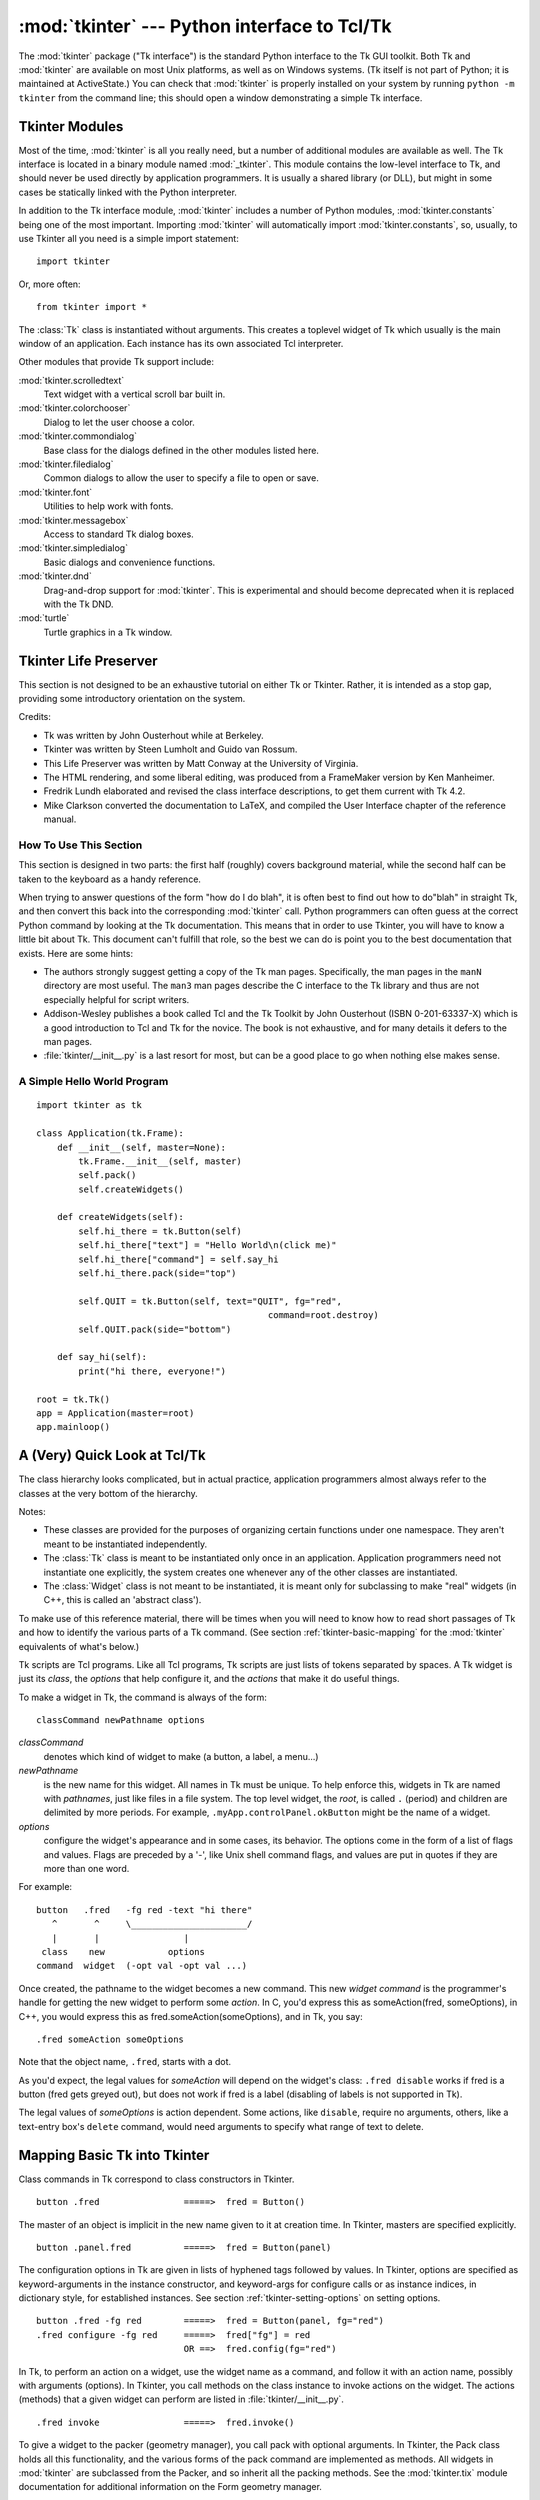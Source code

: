 :mod:`tkinter` --- Python interface to Tcl/Tk
=============================================

.. module:: tkinter
   :synopsis: Interface to Tcl/Tk for graphical user interfaces
.. moduleauthor:: Guido van Rossum <guido@Python.org>


The :mod:`tkinter` package ("Tk interface") is the standard Python interface to
the Tk GUI toolkit.  Both Tk and :mod:`tkinter` are available on most Unix
platforms, as well as on Windows systems.  (Tk itself is not part of Python; it
is maintained at ActiveState.) You can check that :mod:`tkinter` is properly
installed on your system by running ``python -m tkinter`` from the command line;
this should open a window demonstrating a simple Tk interface.

.. seealso::

   `Python Tkinter Resources <http://www.python.org/topics/tkinter/>`_
      The Python Tkinter Topic Guide provides a great deal of information on using Tk
      from Python and links to other sources of information on Tk.

   `TKDocs <http://www.tkdocs.com/>`_
      Extensive tutorial plus friendlier widget pages for some of the widgets.

   `Tkinter reference: a GUI for Python <http://infohost.nmt.edu/tcc/help/pubs/tkinter/>`_
      On-line reference material.

   `Tkinter docs from effbot <http://effbot.org/tkinterbook/>`_
      Online reference for tkinter supported by effbot.org.

   `Tcl/Tk manual <http://www.tcl.tk/man/tcl8.5/>`_
      Official manual for the latest tcl/tk version.

   `Programming Python <http://www.amazon.com/Programming-Python-Mark-Lutz/dp/0596158106/>`_
      Book by Mark Lutz, has excellent coverage of Tkinter.

   `Modern Tkinter for Busy Python Developers <http://www.amazon.com/Modern-Tkinter-Python-Developers-ebook/dp/B0071QDNLO/>`_
      Book by Mark Rozerman about building attractive and modern graphical user interfaces with Python and Tkinter.

   `Python and Tkinter Programming <http://www.amazon.com/exec/obidos/ASIN/1884777813>`_
      The book by John Grayson (ISBN 1-884777-81-3).


Tkinter Modules
---------------

Most of the time, :mod:`tkinter` is all you really need, but a number of
additional modules are available as well.  The Tk interface is located in a
binary module named :mod:`_tkinter`. This module contains the low-level
interface to Tk, and should never be used directly by application programmers.
It is usually a shared library (or DLL), but might in some cases be statically
linked with the Python interpreter.

In addition to the Tk interface module, :mod:`tkinter` includes a number of
Python modules, :mod:`tkinter.constants` being one of the most important.
Importing :mod:`tkinter` will automatically import :mod:`tkinter.constants`,
so, usually, to use Tkinter all you need is a simple import statement::

   import tkinter

Or, more often::

   from tkinter import *


.. class:: Tk(screenName=None, baseName=None, className='Tk', useTk=1)

   The :class:`Tk` class is instantiated without arguments. This creates a toplevel
   widget of Tk which usually is the main window of an application. Each instance
   has its own associated Tcl interpreter.

   .. FIXME: The following keyword arguments are currently recognized:


.. function:: Tcl(screenName=None, baseName=None, className='Tk', useTk=0)

   The :func:`Tcl` function is a factory function which creates an object much like
   that created by the :class:`Tk` class, except that it does not initialize the Tk
   subsystem.  This is most often useful when driving the Tcl interpreter in an
   environment where one doesn't want to create extraneous toplevel windows, or
   where one cannot (such as Unix/Linux systems without an X server).  An object
   created by the :func:`Tcl` object can have a Toplevel window created (and the Tk
   subsystem initialized) by calling its :meth:`loadtk` method.


Other modules that provide Tk support include:

:mod:`tkinter.scrolledtext`
   Text widget with a vertical scroll bar built in.

:mod:`tkinter.colorchooser`
   Dialog to let the user choose a color.

:mod:`tkinter.commondialog`
   Base class for the dialogs defined in the other modules listed here.

:mod:`tkinter.filedialog`
   Common dialogs to allow the user to specify a file to open or save.

:mod:`tkinter.font`
   Utilities to help work with fonts.

:mod:`tkinter.messagebox`
   Access to standard Tk dialog boxes.

:mod:`tkinter.simpledialog`
   Basic dialogs and convenience functions.

:mod:`tkinter.dnd`
   Drag-and-drop support for :mod:`tkinter`. This is experimental and should
   become deprecated when it is replaced  with the Tk DND.

:mod:`turtle`
   Turtle graphics in a Tk window.


Tkinter Life Preserver
----------------------

.. sectionauthor:: Matt Conway


This section is not designed to be an exhaustive tutorial on either Tk or
Tkinter.  Rather, it is intended as a stop gap, providing some introductory
orientation on the system.

Credits:

* Tk was written by John Ousterhout while at Berkeley.

* Tkinter was written by Steen Lumholt and Guido van Rossum.

* This Life Preserver was written by Matt Conway at the University of Virginia.

* The HTML rendering, and some liberal editing, was produced from a FrameMaker
  version by Ken Manheimer.

* Fredrik Lundh elaborated and revised the class interface descriptions, to get
  them current with Tk 4.2.

* Mike Clarkson converted the documentation to LaTeX, and compiled the  User
  Interface chapter of the reference manual.


How To Use This Section
^^^^^^^^^^^^^^^^^^^^^^^

This section is designed in two parts: the first half (roughly) covers
background material, while the second half can be taken to the keyboard as a
handy reference.

When trying to answer questions of the form "how do I do blah", it is often best
to find out how to do"blah" in straight Tk, and then convert this back into the
corresponding :mod:`tkinter` call. Python programmers can often guess at the
correct Python command by looking at the Tk documentation. This means that in
order to use Tkinter, you will have to know a little bit about Tk. This document
can't fulfill that role, so the best we can do is point you to the best
documentation that exists. Here are some hints:

* The authors strongly suggest getting a copy of the Tk man pages.
  Specifically, the man pages in the ``manN`` directory are most useful.
  The ``man3`` man pages describe the C interface to the Tk library and thus
  are not especially helpful for script writers.

* Addison-Wesley publishes a book called Tcl and the Tk Toolkit by John
  Ousterhout (ISBN 0-201-63337-X) which is a good introduction to Tcl and Tk for
  the novice.  The book is not exhaustive, and for many details it defers to the
  man pages.

* :file:`tkinter/__init__.py` is a last resort for most, but can be a good
  place to go when nothing else makes sense.


.. seealso::

   `Tcl/Tk 8.6 man pages <http://www.tcl.tk/man/tcl8.6/>`_
      The Tcl/Tk manual on www.tcl.tk.

   `ActiveState Tcl Home Page <http://tcl.activestate.com/>`_
      The Tk/Tcl development is largely taking place at ActiveState.

   `Tcl and the Tk Toolkit <http://www.amazon.com/exec/obidos/ASIN/020163337X>`_
      The book by John Ousterhout, the inventor of Tcl.

   `Practical Programming in Tcl and Tk <http://www.amazon.com/exec/obidos/ASIN/0130220280>`_
      Brent Welch's encyclopedic book.


A Simple Hello World Program
^^^^^^^^^^^^^^^^^^^^^^^^^^^^

::

    import tkinter as tk

    class Application(tk.Frame):
        def __init__(self, master=None):
            tk.Frame.__init__(self, master)
            self.pack()
            self.createWidgets()

        def createWidgets(self):
            self.hi_there = tk.Button(self)
            self.hi_there["text"] = "Hello World\n(click me)"
            self.hi_there["command"] = self.say_hi
            self.hi_there.pack(side="top")

            self.QUIT = tk.Button(self, text="QUIT", fg="red",
                                                command=root.destroy)
            self.QUIT.pack(side="bottom")

        def say_hi(self):
            print("hi there, everyone!")

    root = tk.Tk()
    app = Application(master=root)
    app.mainloop()


A (Very) Quick Look at Tcl/Tk
-----------------------------

The class hierarchy looks complicated, but in actual practice, application
programmers almost always refer to the classes at the very bottom of the
hierarchy.

Notes:

* These classes are provided for the purposes of organizing certain functions
  under one namespace. They aren't meant to be instantiated independently.

* The :class:`Tk` class is meant to be instantiated only once in an application.
  Application programmers need not instantiate one explicitly, the system creates
  one whenever any of the other classes are instantiated.

* The :class:`Widget` class is not meant to be instantiated, it is meant only
  for subclassing to make "real" widgets (in C++, this is called an 'abstract
  class').

To make use of this reference material, there will be times when you will need
to know how to read short passages of Tk and how to identify the various parts
of a Tk command.   (See section :ref:`tkinter-basic-mapping` for the
:mod:`tkinter` equivalents of what's below.)

Tk scripts are Tcl programs.  Like all Tcl programs, Tk scripts are just lists
of tokens separated by spaces.  A Tk widget is just its *class*, the *options*
that help configure it, and the *actions* that make it do useful things.

To make a widget in Tk, the command is always of the form::

   classCommand newPathname options

*classCommand*
   denotes which kind of widget to make (a button, a label, a menu...)

*newPathname*
   is the new name for this widget.  All names in Tk must be unique.  To help
   enforce this, widgets in Tk are named with *pathnames*, just like files in a
   file system.  The top level widget, the *root*, is called ``.`` (period) and
   children are delimited by more periods.  For example,
   ``.myApp.controlPanel.okButton`` might be the name of a widget.

*options*
   configure the widget's appearance and in some cases, its behavior.  The options
   come in the form of a list of flags and values. Flags are preceded by a '-',
   like Unix shell command flags, and values are put in quotes if they are more
   than one word.

For example::

   button   .fred   -fg red -text "hi there"
      ^       ^     \______________________/
      |       |                |
    class    new            options
   command  widget  (-opt val -opt val ...)

Once created, the pathname to the widget becomes a new command.  This new
*widget command* is the programmer's handle for getting the new widget to
perform some *action*.  In C, you'd express this as someAction(fred,
someOptions), in C++, you would express this as fred.someAction(someOptions),
and in Tk, you say::

   .fred someAction someOptions

Note that the object name, ``.fred``, starts with a dot.

As you'd expect, the legal values for *someAction* will depend on the widget's
class: ``.fred disable`` works if fred is a button (fred gets greyed out), but
does not work if fred is a label (disabling of labels is not supported in Tk).

The legal values of *someOptions* is action dependent.  Some actions, like
``disable``, require no arguments, others, like a text-entry box's ``delete``
command, would need arguments to specify what range of text to delete.


.. _tkinter-basic-mapping:

Mapping Basic Tk into Tkinter
-----------------------------

Class commands in Tk correspond to class constructors in Tkinter. ::

   button .fred                =====>  fred = Button()

The master of an object is implicit in the new name given to it at creation
time.  In Tkinter, masters are specified explicitly. ::

   button .panel.fred          =====>  fred = Button(panel)

The configuration options in Tk are given in lists of hyphened tags followed by
values.  In Tkinter, options are specified as keyword-arguments in the instance
constructor, and keyword-args for configure calls or as instance indices, in
dictionary style, for established instances.  See section
:ref:`tkinter-setting-options` on setting options. ::

   button .fred -fg red        =====>  fred = Button(panel, fg="red")
   .fred configure -fg red     =====>  fred["fg"] = red
                               OR ==>  fred.config(fg="red")

In Tk, to perform an action on a widget, use the widget name as a command, and
follow it with an action name, possibly with arguments (options).  In Tkinter,
you call methods on the class instance to invoke actions on the widget.  The
actions (methods) that a given widget can perform are listed in
:file:`tkinter/__init__.py`. ::

   .fred invoke                =====>  fred.invoke()

To give a widget to the packer (geometry manager), you call pack with optional
arguments.  In Tkinter, the Pack class holds all this functionality, and the
various forms of the pack command are implemented as methods.  All widgets in
:mod:`tkinter` are subclassed from the Packer, and so inherit all the packing
methods. See the :mod:`tkinter.tix` module documentation for additional
information on the Form geometry manager. ::

   pack .fred -side left       =====>  fred.pack(side="left")


How Tk and Tkinter are Related
------------------------------

From the top down:

Your App Here (Python)
   A Python application makes a :mod:`tkinter` call.

tkinter (Python Package)
   This call (say, for example, creating a button widget), is implemented in
   the :mod:`tkinter` package, which is written in Python.  This Python
   function will parse the commands and the arguments and convert them into a
   form that makes them look as if they had come from a Tk script instead of
   a Python script.

_tkinter (C)
   These commands and their arguments will be passed to a C function in the
   :mod:`_tkinter` - note the underscore - extension module.

Tk Widgets (C and Tcl)
   This C function is able to make calls into other C modules, including the C
   functions that make up the Tk library.  Tk is implemented in C and some Tcl.
   The Tcl part of the Tk widgets is used to bind certain default behaviors to
   widgets, and is executed once at the point where the Python :mod:`tkinter`
   package is imported. (The user never sees this stage).

Tk (C)
   The Tk part of the Tk Widgets implement the final mapping to ...

Xlib (C)
   the Xlib library to draw graphics on the screen.


Handy Reference
---------------


.. _tkinter-setting-options:

Setting Options
^^^^^^^^^^^^^^^

Options control things like the color and border width of a widget. Options can
be set in three ways:

At object creation time, using keyword arguments
   ::

      fred = Button(self, fg="red", bg="blue")

After object creation, treating the option name like a dictionary index
   ::

      fred["fg"] = "red"
      fred["bg"] = "blue"

Use the config() method to update multiple attrs subsequent to object creation
   ::

      fred.config(fg="red", bg="blue")

For a complete explanation of a given option and its behavior, see the Tk man
pages for the widget in question.

Note that the man pages list "STANDARD OPTIONS" and "WIDGET SPECIFIC OPTIONS"
for each widget.  The former is a list of options that are common to many
widgets, the latter are the options that are idiosyncratic to that particular
widget.  The Standard Options are documented on the :manpage:`options(3)` man
page.

No distinction between standard and widget-specific options is made in this
document.  Some options don't apply to some kinds of widgets. Whether a given
widget responds to a particular option depends on the class of the widget;
buttons have a ``command`` option, labels do not.

The options supported by a given widget are listed in that widget's man page, or
can be queried at runtime by calling the :meth:`config` method without
arguments, or by calling the :meth:`keys` method on that widget.  The return
value of these calls is a dictionary whose key is the name of the option as a
string (for example, ``'relief'``) and whose values are 5-tuples.

Some options, like ``bg`` are synonyms for common options with long names
(``bg`` is shorthand for "background"). Passing the ``config()`` method the name
of a shorthand option will return a 2-tuple, not 5-tuple. The 2-tuple passed
back will contain the name of the synonym and the "real" option (such as
``('bg', 'background')``).

+-------+---------------------------------+--------------+
| Index | Meaning                         | Example      |
+=======+=================================+==============+
| 0     | option name                     | ``'relief'`` |
+-------+---------------------------------+--------------+
| 1     | option name for database lookup | ``'relief'`` |
+-------+---------------------------------+--------------+
| 2     | option class for database       | ``'Relief'`` |
|       | lookup                          |              |
+-------+---------------------------------+--------------+
| 3     | default value                   | ``'raised'`` |
+-------+---------------------------------+--------------+
| 4     | current value                   | ``'groove'`` |
+-------+---------------------------------+--------------+

Example::

   >>> print(fred.config())
   {'relief' : ('relief', 'relief', 'Relief', 'raised', 'groove')}

Of course, the dictionary printed will include all the options available and
their values.  This is meant only as an example.


The Packer
^^^^^^^^^^

.. index:: single: packing (widgets)

The packer is one of Tk's geometry-management mechanisms.    Geometry managers
are used to specify the relative positioning of the positioning of widgets
within their container - their mutual *master*.  In contrast to the more
cumbersome *placer* (which is used less commonly, and we do not cover here), the
packer takes qualitative relationship specification - *above*, *to the left of*,
*filling*, etc - and works everything out to determine the exact placement
coordinates for you.

The size of any *master* widget is determined by the size of the "slave widgets"
inside.  The packer is used to control where slave widgets appear inside the
master into which they are packed.  You can pack widgets into frames, and frames
into other frames, in order to achieve the kind of layout you desire.
Additionally, the arrangement is dynamically adjusted to accommodate incremental
changes to the configuration, once it is packed.

Note that widgets do not appear until they have had their geometry specified
with a geometry manager.  It's a common early mistake to leave out the geometry
specification, and then be surprised when the widget is created but nothing
appears.  A widget will appear only after it has had, for example, the packer's
:meth:`pack` method applied to it.

The pack() method can be called with keyword-option/value pairs that control
where the widget is to appear within its container, and how it is to behave when
the main application window is resized.  Here are some examples::

   fred.pack()                     # defaults to side = "top"
   fred.pack(side="left")
   fred.pack(expand=1)


Packer Options
^^^^^^^^^^^^^^

For more extensive information on the packer and the options that it can take,
see the man pages and page 183 of John Ousterhout's book.

anchor
   Anchor type.  Denotes where the packer is to place each slave in its parcel.

expand
   Boolean, ``0`` or ``1``.

fill
   Legal values: ``'x'``, ``'y'``, ``'both'``, ``'none'``.

ipadx and ipady
   A distance - designating internal padding on each side of the slave widget.

padx and pady
   A distance - designating external padding on each side of the slave widget.

side
   Legal values are: ``'left'``, ``'right'``, ``'top'``, ``'bottom'``.


Coupling Widget Variables
^^^^^^^^^^^^^^^^^^^^^^^^^

The current-value setting of some widgets (like text entry widgets) can be
connected directly to application variables by using special options.  These
options are ``variable``, ``textvariable``, ``onvalue``, ``offvalue``, and
``value``.  This connection works both ways: if the variable changes for any
reason, the widget it's connected to will be updated to reflect the new value.

Unfortunately, in the current implementation of :mod:`tkinter` it is not
possible to hand over an arbitrary Python variable to a widget through a
``variable`` or ``textvariable`` option.  The only kinds of variables for which
this works are variables that are subclassed from a class called Variable,
defined in :mod:`tkinter`.

There are many useful subclasses of Variable already defined:
:class:`StringVar`, :class:`IntVar`, :class:`DoubleVar`, and
:class:`BooleanVar`.  To read the current value of such a variable, call the
:meth:`get` method on it, and to change its value you call the :meth:`!set`
method.  If you follow this protocol, the widget will always track the value of
the variable, with no further intervention on your part.

For example::

   class App(Frame):
       def __init__(self, master=None):
           Frame.__init__(self, master)
           self.pack()

           self.entrythingy = Entry()
           self.entrythingy.pack()

           # here is the application variable
           self.contents = StringVar()
           # set it to some value
           self.contents.set("this is a variable")
           # tell the entry widget to watch this variable
           self.entrythingy["textvariable"] = self.contents

           # and here we get a callback when the user hits return.
           # we will have the program print out the value of the
           # application variable when the user hits return
           self.entrythingy.bind('<Key-Return>',
                                 self.print_contents)

       def print_contents(self, event):
           print("hi. contents of entry is now ---->",
                 self.contents.get())


The Window Manager
^^^^^^^^^^^^^^^^^^

.. index:: single: window manager (widgets)

In Tk, there is a utility command, ``wm``, for interacting with the window
manager.  Options to the ``wm`` command allow you to control things like titles,
placement, icon bitmaps, and the like.  In :mod:`tkinter`, these commands have
been implemented as methods on the :class:`Wm` class.  Toplevel widgets are
subclassed from the :class:`Wm` class, and so can call the :class:`Wm` methods
directly.

To get at the toplevel window that contains a given widget, you can often just
refer to the widget's master.  Of course if the widget has been packed inside of
a frame, the master won't represent a toplevel window.  To get at the toplevel
window that contains an arbitrary widget, you can call the :meth:`_root` method.
This method begins with an underscore to denote the fact that this function is
part of the implementation, and not an interface to Tk functionality.

Here are some examples of typical usage::

   from tkinter import *
   class App(Frame):
       def __init__(self, master=None):
           Frame.__init__(self, master)
           self.pack()


   # create the application
   myapp = App()

   #
   # here are method calls to the window manager class
   #
   myapp.master.title("My Do-Nothing Application")
   myapp.master.maxsize(1000, 400)

   # start the program
   myapp.mainloop()


Tk Option Data Types
^^^^^^^^^^^^^^^^^^^^

.. index:: single: Tk Option Data Types

anchor
   Legal values are points of the compass: ``"n"``, ``"ne"``, ``"e"``, ``"se"``,
   ``"s"``, ``"sw"``, ``"w"``, ``"nw"``, and also ``"center"``.

bitmap
   There are eight built-in, named bitmaps: ``'error'``, ``'gray25'``,
   ``'gray50'``, ``'hourglass'``, ``'info'``, ``'questhead'``, ``'question'``,
   ``'warning'``.  To specify an X bitmap filename, give the full path to the file,
   preceded with an ``@``, as in ``"@/usr/contrib/bitmap/gumby.bit"``.

boolean
   You can pass integers 0 or 1 or the strings ``"yes"`` or ``"no"``.

callback
   This is any Python function that takes no arguments.  For example::

      def print_it():
          print("hi there")
      fred["command"] = print_it

color
   Colors can be given as the names of X colors in the rgb.txt file, or as strings
   representing RGB values in 4 bit: ``"#RGB"``, 8 bit: ``"#RRGGBB"``, 12 bit"
   ``"#RRRGGGBBB"``, or 16 bit ``"#RRRRGGGGBBBB"`` ranges, where R,G,B here
   represent any legal hex digit.  See page 160 of Ousterhout's book for details.

cursor
   The standard X cursor names from :file:`cursorfont.h` can be used, without the
   ``XC_`` prefix.  For example to get a hand cursor (:const:`XC_hand2`), use the
   string ``"hand2"``.  You can also specify a bitmap and mask file of your own.
   See page 179 of Ousterhout's book.

distance
   Screen distances can be specified in either pixels or absolute distances.
   Pixels are given as numbers and absolute distances as strings, with the trailing
   character denoting units: ``c`` for centimetres, ``i`` for inches, ``m`` for
   millimetres, ``p`` for printer's points.  For example, 3.5 inches is expressed
   as ``"3.5i"``.

font
   Tk uses a list font name format, such as ``{courier 10 bold}``. Font sizes with
   positive numbers are measured in points; sizes with negative numbers are
   measured in pixels.

geometry
   This is a string of the form ``widthxheight``, where width and height are
   measured in pixels for most widgets (in characters for widgets displaying text).
   For example: ``fred["geometry"] = "200x100"``.

justify
   Legal values are the strings: ``"left"``, ``"center"``, ``"right"``, and
   ``"fill"``.

region
   This is a string with four space-delimited elements, each of which is a legal
   distance (see above).  For example: ``"2 3 4 5"`` and ``"3i 2i 4.5i 2i"`` and
   ``"3c 2c 4c 10.43c"``  are all legal regions.

relief
   Determines what the border style of a widget will be.  Legal values are:
   ``"raised"``, ``"sunken"``, ``"flat"``, ``"groove"``, and ``"ridge"``.

scrollcommand
   This is almost always the :meth:`!set` method of some scrollbar widget, but can
   be any widget method that takes a single argument.

wrap:
   Must be one of: ``"none"``, ``"char"``, or ``"word"``.


Bindings and Events
^^^^^^^^^^^^^^^^^^^

.. index::
   single: bind (widgets)
   single: events (widgets)

The bind method from the widget command allows you to watch for certain events
and to have a callback function trigger when that event type occurs.  The form
of the bind method is::

   def bind(self, sequence, func, add=''):

where:

sequence
   is a string that denotes the target kind of event.  (See the bind man page and
   page 201 of John Ousterhout's book for details).

func
   is a Python function, taking one argument, to be invoked when the event occurs.
   An Event instance will be passed as the argument. (Functions deployed this way
   are commonly known as *callbacks*.)

add
   is optional, either ``''`` or ``'+'``.  Passing an empty string denotes that
   this binding is to replace any other bindings that this event is associated
   with.  Passing a ``'+'`` means that this function is to be added to the list
   of functions bound to this event type.

For example::

   def turnRed(self, event):
       event.widget["activeforeground"] = "red"

   self.button.bind("<Enter>", self.turnRed)

Notice how the widget field of the event is being accessed in the
:meth:`turnRed` callback.  This field contains the widget that caught the X
event.  The following table lists the other event fields you can access, and how
they are denoted in Tk, which can be useful when referring to the Tk man pages.

+----+---------------------+----+---------------------+
| Tk | Tkinter Event Field | Tk | Tkinter Event Field |
+====+=====================+====+=====================+
| %f | focus               | %A | char                |
+----+---------------------+----+---------------------+
| %h | height              | %E | send_event          |
+----+---------------------+----+---------------------+
| %k | keycode             | %K | keysym              |
+----+---------------------+----+---------------------+
| %s | state               | %N | keysym_num          |
+----+---------------------+----+---------------------+
| %t | time                | %T | type                |
+----+---------------------+----+---------------------+
| %w | width               | %W | widget              |
+----+---------------------+----+---------------------+
| %x | x                   | %X | x_root              |
+----+---------------------+----+---------------------+
| %y | y                   | %Y | y_root              |
+----+---------------------+----+---------------------+


The index Parameter
^^^^^^^^^^^^^^^^^^^

A number of widgets require "index" parameters to be passed.  These are used to
point at a specific place in a Text widget, or to particular characters in an
Entry widget, or to particular menu items in a Menu widget.

Entry widget indexes (index, view index, etc.)
   Entry widgets have options that refer to character positions in the text being
   displayed.  You can use these :mod:`tkinter` functions to access these special
   points in text widgets:

Text widget indexes
   The index notation for Text widgets is very rich and is best described in the Tk
   man pages.

Menu indexes (menu.invoke(), menu.entryconfig(), etc.)
   Some options and methods for menus manipulate specific menu entries. Anytime a
   menu index is needed for an option or a parameter, you may pass in:

   * an integer which refers to the numeric position of the entry in the widget,
     counted from the top, starting with 0;

   * the string ``"active"``, which refers to the menu position that is currently
     under the cursor;

   * the string ``"last"`` which refers to the last menu item;

   * An integer preceded by ``@``, as in ``@6``, where the integer is interpreted
     as a y pixel coordinate in the menu's coordinate system;

   * the string ``"none"``, which indicates no menu entry at all, most often used
     with menu.activate() to deactivate all entries, and finally,

   * a text string that is pattern matched against the label of the menu entry, as
     scanned from the top of the menu to the bottom.  Note that this index type is
     considered after all the others, which means that matches for menu items
     labelled ``last``, ``active``, or ``none`` may be interpreted as the above
     literals, instead.


Images
^^^^^^

Bitmap/Pixelmap images can be created through the subclasses of
:class:`tkinter.Image`:

* :class:`BitmapImage` can be used for X11 bitmap data.

* :class:`PhotoImage` can be used for GIF and PPM/PGM color bitmaps.

Either type of image is created through either the ``file`` or the ``data``
option (other options are available as well).

The image object can then be used wherever an ``image`` option is supported by
some widget (e.g. labels, buttons, menus). In these cases, Tk will not keep a
reference to the image. When the last Python reference to the image object is
deleted, the image data is deleted as well, and Tk will display an empty box
wherever the image was used.
